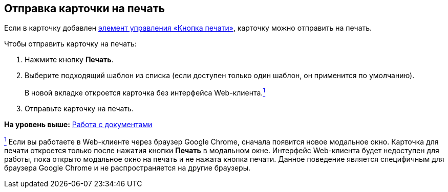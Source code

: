 
== Отправка карточки на печать

[[SendCardToPrint__context_mh3_zmp_npb]]
Если в карточку добавлен xref:PrintCard.html[элемент управления «Кнопка печати»], карточку можно отправить на печать.

Чтобы отправить карточку на печать:

. [.ph .cmd]#Нажмите кнопку [.ph .uicontrol]*Печать*.#
. [.ph .cmd]#Выберите подходящий шаблон из списка (если доступен только один шаблон, он применится по умолчанию).#
+
В новой вкладке откроется карточка без интерфейса Web-клиента.xref:#fntarg_1[^1^]
. [.ph .cmd]#Отправьте карточку на печать.#

*На уровень выше:* xref:../topics/WorkWithDocuments.html[Работа с документами]

xref:#fnsrc_1[^1^] Если вы работаете в Web-клиенте через браузер Google Chrome, сначала появится новое модальное окно. Карточка для печати откроется только после нажатия кнопки [.ph .uicontrol]*Печать* в модальном окне. Интерфейс Web-клиента будет недоступен для работы, пока открыто модальное окно на печать и не нажата кнопка печати. Данное поведение является специфичным для браузера Google Chrome и не распространяется на другие браузеры.
